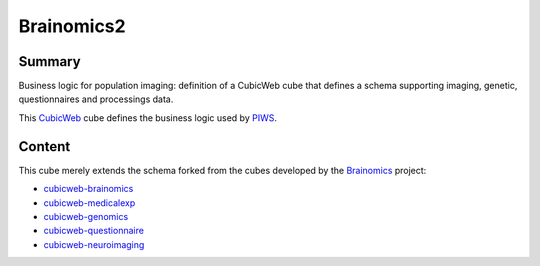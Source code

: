 ===========
Brainomics2
===========


Summary
=======

Business logic for population imaging:
definition of a CubicWeb cube that defines a schema supporting imaging,
genetic, questionnaires and processings data.

This `CubicWeb <https://www.cubicweb.org>`_ cube defines the business logic
used by `PIWS <https://github.com/neurospin/piws>`_.

Content
=======

This cube merely extends the schema forked from the cubes developed by the
`Brainomics <http://www.brainomics.net>`_ project:

* `cubicweb-brainomics <https://www.cubicweb.org/project/cubicweb-brainomics>`_
* `cubicweb-medicalexp <https://www.cubicweb.org/project/cubicweb-medicalexp>`_
* `cubicweb-genomics <https://www.cubicweb.org/project/cubicweb-genomics>`_
* `cubicweb-questionnaire <https://www.cubicweb.org/project/cubicweb-questionnaire>`_
* `cubicweb-neuroimaging <https://www.cubicweb.org/project/cubicweb-neuroimaging>`_
